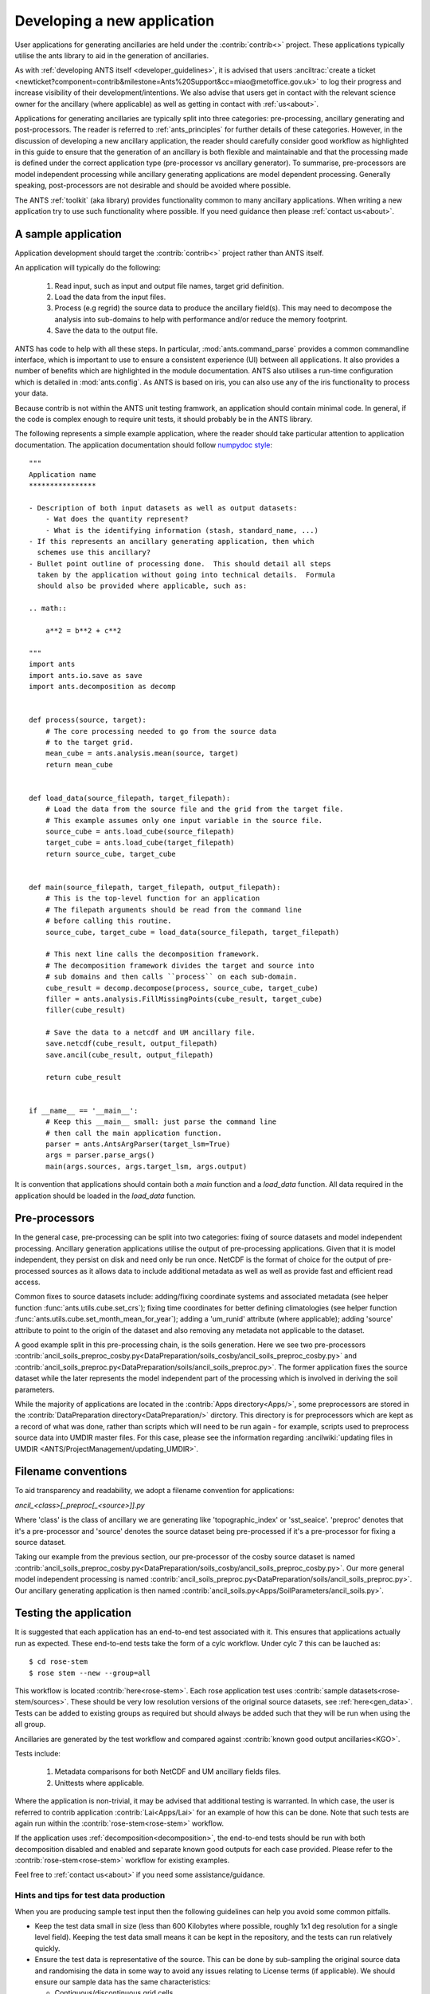 .. _writing-applications:



############################
Developing a new application
############################
User applications for generating ancillaries are held under the :contrib:`contrib<>` project.
These applications typically utilise the ants library to aid in the generation of ancillaries.

As with :ref:`developing ANTS itself <developer_guidelines>`, it is advised
that users :anciltrac:`create a ticket <newticket?component=contrib&milestone=Ants%20Support&cc=miao@metoffice.gov.uk>`
to log their progress and increase visibility of their development/intentions.
We also advise that users get in contact with the relevant science owner for
the ancillary (where applicable) as well as getting in contact with
:ref:`us<about>`.

Applications for generating ancillaries are typically split into three
categories: pre-processing, ancillary generating and post-processors.
The reader is referred to :ref:`ants_principles` for further details of
these categories.  However, in the discussion of developing a new ancillary
application, the reader should carefully consider good workflow as highlighted
in this guide to ensure that the generation of an ancillary is both flexible
and maintainable and that the processing made is defined under the correct
application type (pre-processor vs ancillary generator).
To summarise, pre-processors are model independent processing while ancillary
generating applications are model dependent processing.  Generally speaking,
post-processors are not desirable and should be avoided where possible.

The ANTS :ref:`toolkit` (aka library) provides functionality common to many
ancillary applications.  When writing a new application try to use such
functionality where possible.  If you need guidance then please
:ref:`contact us<about>`.

.. _sample-applications:

********************
A sample application
********************

Application development should target the :contrib:`contrib<>`
project rather than ANTS itself.

An application will typically do the following:

  1. Read input, such as input and output file names, target
     grid definition.
  2. Load the data from the input files.
  3. Process (e.g regrid) the source data to produce the ancillary field(s).
     This may need to decompose the analysis into sub-domains to help with
     performance and/or reduce the memory footprint.
  4. Save the data to the output file.

ANTS has code to help with all these steps.  In particular,
:mod:`ants.command_parse` provides a common commandline interface, which is
important to use to ensure a consistent experience (UI) between all
applications.  It also provides a number of benefits which are highlighted in
the module documentation.  ANTS also utilises a run-time configuration which
is detailed in :mod:`ants.config`.  As ANTS is based on iris, you can also
use any of the iris functionality to process your data.

Because contrib is not within the ANTS unit testing framwork, an application
should contain minimal code. In general, if the code is complex enough to
require unit tests, it should probably be in the ANTS library.

The following represents a simple example application, where the reader should
take particular attention to application documentation.  The application
documentation should follow `numpydoc style
<https://numpydoc.readthedocs.io/en/latest/example.html>`_::

    """
    Application name
    ****************

    - Description of both input datasets as well as output datasets:
        - Wat does the quantity represent?
        - What is the identifying information (stash, standard_name, ...)
    - If this represents an ancillary generating application, then which
      schemes use this ancillary?
    - Bullet point outline of processing done.  This should detail all steps
      taken by the application without going into technical details.  Formula
      should also be provided where applicable, such as:

    .. math::

        a**2 = b**2 + c**2

    """
    import ants
    import ants.io.save as save
    import ants.decomposition as decomp


    def process(source, target):
        # The core processing needed to go from the source data
        # to the target grid.
        mean_cube = ants.analysis.mean(source, target)
        return mean_cube


    def load_data(source_filepath, target_filepath):
        # Load the data from the source file and the grid from the target file.
        # This example assumes only one input variable in the source file.
        source_cube = ants.load_cube(source_filepath)
        target_cube = ants.load_cube(target_filepath)
        return source_cube, target_cube


    def main(source_filepath, target_filepath, output_filepath):
        # This is the top-level function for an application
        # The filepath arguments should be read from the command line
        # before calling this routine.
        source_cube, target_cube = load_data(source_filepath, target_filepath)

        # This next line calls the decomposition framework.
        # The decomposition framework divides the target and source into
        # sub domains and then calls ``process`` on each sub-domain.
        cube_result = decomp.decompose(process, source_cube, target_cube)
        filler = ants.analysis.FillMissingPoints(cube_result, target_cube)
        filler(cube_result)

        # Save the data to a netcdf and UM ancillary file.
        save.netcdf(cube_result, output_filepath)
        save.ancil(cube_result, output_filepath)

        return cube_result


    if __name__ == '__main__':
        # Keep this __main__ small: just parse the command line
        # then call the main application function.
        parser = ants.AntsArgParser(target_lsm=True)
        args = parser.parse_args()
        main(args.sources, args.target_lsm, args.output)


It is convention that applications should contain both a `main` function
and a `load_data` function. All data required in the application should
be loaded in the `load_data` function.

**************
Pre-processors
**************

In the general case, pre-processing can be split into two categories: fixing of
source datasets and model independent processing.
Ancillary generation applications utilise the output of pre-processing
applications.  Given that it is model independent, they persist on disk and
need only be run once.  NetCDF is the format of choice for the output of
pre-processed sources as it allows data to include additional metadata as well
as well as provide fast and efficient read access.

Common fixes to source datasets include: adding/fixing coordinate systems and
associated metadata (see helper function :func:`ants.utils.cube.set_crs`);
fixing time coordinates for better defining climatologies (see helper function
:func:`ants.utils.cube.set_month_mean_for_year`);  adding a 'um_runid'
attribute (where applicable); adding 'source' attribute to point to the origin
of the dataset and also removing any metadata not applicable to the dataset.

A good example split in this pre-processing chain, is the soils generation.
Here we see two pre-processors :contrib:`ancil_soils_preproc_cosby.py<DataPreparation/soils_cosby/ancil_soils_preproc_cosby.py>`
and :contrib:`ancil_soils_preproc.py<DataPreparation/soils/ancil_soils_preproc.py>`.
The former application fixes the source dataset while the later represents
the model independent part of the processing which is involved in deriving the
soil parameters.

While the majority of applications are located in the
:contrib:`Apps directory<Apps/>`, some preprocessors are stored in the
:contrib:`DataPreparation directory<DataPreparation/>` dirctory. This directory
is for preprocessors which are kept as a record of what was done, rather than
scripts which will need to be run again - for example, scripts used to
preprocess source data into UMDIR master files. For this case, please see the
information regarding
:ancilwiki:`updating files in UMDIR <ANTS/ProjectManagement/updating_UMDIR>`.

********************
Filename conventions
********************

To aid transparency and readability, we adopt a filename convention for
applications:

`ancil_<class>[_preproc[_<source>]].py`

Where 'class' is the class of ancillary we are generating like
'topographic_index' or 'sst_seaice'.  'preproc' denotes that it's a
pre-processor and 'source' denotes the source dataset being pre-processed if
it's a pre-processor for fixing a source dataset.

Taking our example from the previous section, our pre-processor of the cosby
source dataset is named :contrib:`ancil_soils_preproc_cosby.py<DataPreparation/soils_cosby/ancil_soils_preproc_cosby.py>`.  Our more general
model independent processing is named :contrib:`ancil_soils_preproc.py<DataPreparation/soils/ancil_soils_preproc.py>`.  Our ancillary
generating application is then named :contrib:`ancil_soils.py<Apps/SoilParameters/ancil_soils.py>`.

.. _testing-applications:

***********************
Testing the application
***********************

It is suggested that each application has an end-to-end test associated with
it.  This ensures that applications actually run as expected.
These end-to-end tests take the form of a cylc workflow. Under cylc 7 this can
be lauched as::

    $ cd rose-stem
    $ rose stem --new --group=all

This workflow is located :contrib:`here<rose-stem>`.
Each rose application test uses
:contrib:`sample datasets<rose-stem/sources>`.  These should be
very low resolution versions of the original source datasets, see
:ref:`here<gen_data>`. Tests can be added to existing groups as required but
should always be added such that they will be run when using the all group.

Ancillaries are generated by the test workflow and compared against :contrib:`known good
output ancillaries<KGO>`.

Tests include:

    1. Metadata comparisons for both NetCDF and UM ancillary fields files.
    2. Unittests where applicable.

Where the application is non-trivial, it may be advised that additional testing
is warranted.  In which case, the user is referred to contrib application
:contrib:`Lai<Apps/Lai>` for an example of how this can be done.  Note that such tests
are again run within the :contrib:`rose-stem<rose-stem>` workflow.

If the application uses :ref:`decomposition<decomposition>`, the end-to-end tests
should be run with both decomposition disabled and enabled and separate known
good outputs for each case provided. Please refer to the
:contrib:`rose-stem<rose-stem>` workflow for existing examples.

Feel free to :ref:`contact us<about>` if you need some assistance/guidance.

.. _gen_data:

Hints and tips for test data production
---------------------------------------

When you are producing sample test input then the following guidelines can
help you avoid some common pitfalls.

* Keep the test data small in size (less than 600 Kilobytes where possible,
  roughly 1x1 deg resolution for a single level field).  Keeping the test data
  small means it can be kept in the repository, and the tests can run
  relatively quickly.
* Ensure the test data is representative of the source.  This can be done by
  sub-sampling the original source data and randomising the data in some way
  to avoid any issues relating to License terms (if applicable).  We should
  ensure our sample data has the same characteristics:

  * Contiguous/discontinuous grid cells.
  * Any uneven (stretched) coordinates.
  * Global or regional.
  * Coordinate reference system or lack of.
  * Has any defects contained in the original source.

* Check the license conditions on the source. If the license means the data
  can not be put in a public repository then you will need to derive an
  alternative source.


.. _contrib_release:

**************************
Contrib release management
**************************

Contrib release management runs parallel to ants.  This means that those
packages included in a tag release of contrib vx.x are designed to work
against the corresponding tag release of ants (vx.x).

Not all content within contrib will be included within a tag release.
There are a few preconditions.  Applications will:

- Have a corresponding end-to-end rose application acceptance test (see
  :ref:`testing-applications`).
- Be tested and validated, against the version of ants that contrib targets.

  - This means that contrib applications need to be updated and validated for
    each contrib release or otherwise not be included in that release.
  - Applications can be retrospectively added to a contrib tag release, so
    long as the change is additive.
  - Those applications which are one-off usage can be removed as they remain
    available at the revision they were used.

- Include module documentation (see :ref:`sample-applications`).
